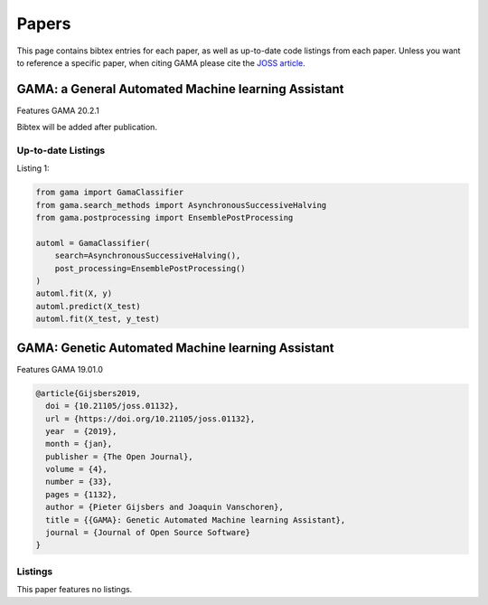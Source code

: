 Papers
======
This page contains bibtex entries for each paper, as well as up-to-date code listings from each paper.
Unless you want to reference a specific paper, when citing GAMA please cite the `JOSS article <http://joss.theoj.org/papers/10.21105/joss.01132>`_.

GAMA: a General Automated Machine learning Assistant
----------------------------------------------------
Features GAMA 20.2.1

Bibtex will be added after publication.

Up-to-date Listings
*******************
Listing 1:

.. code-block:: Python

    from gama import GamaClassifier
    from gama.search_methods import AsynchronousSuccessiveHalving
    from gama.postprocessing import EnsemblePostProcessing

    automl = GamaClassifier(
        search=AsynchronousSuccessiveHalving(),
        post_processing=EnsemblePostProcessing()
    )
    automl.fit(X, y)
    automl.predict(X_test)
    automl.fit(X_test, y_test)


GAMA: Genetic Automated Machine learning Assistant
--------------------------------------------------
Features GAMA 19.01.0

.. code-block:: latex

    @article{Gijsbers2019,
      doi = {10.21105/joss.01132},
      url = {https://doi.org/10.21105/joss.01132},
      year  = {2019},
      month = {jan},
      publisher = {The Open Journal},
      volume = {4},
      number = {33},
      pages = {1132},
      author = {Pieter Gijsbers and Joaquin Vanschoren},
      title = {{GAMA}: Genetic Automated Machine learning Assistant},
      journal = {Journal of Open Source Software}
    }

Listings
********
This paper features no listings.